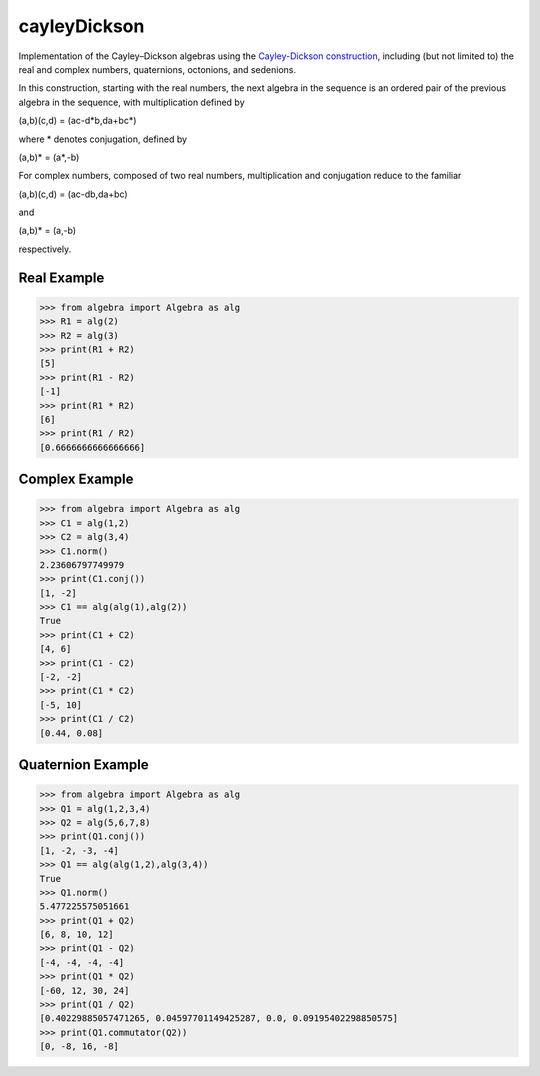 .. role:: raw-math(raw)
    :format: latex html

cayleyDickson
=============

Implementation of the Cayley–Dickson algebras using the `Cayley-Dickson construction <https://en.wikipedia.org/wiki/Cayley–Dickson_construction>`__, including (but not limited to) the real and complex numbers, quaternions, octonions, and sedenions.

In this construction, starting with the real numbers, the next algebra in the sequence is an ordered pair of the previous algebra in the sequence, with multiplication defined by

(a,b)(c,d) = (ac-d*b,da+bc*)

where * denotes conjugation, defined by

(a,b)* = (a*,-b)

For complex numbers, composed of two real numbers, multiplication and conjugation reduce to the familiar

(a,b)(c,d) = (ac-db,da+bc)

and

(a,b)* = (a,-b)

respectively.

Real Example
------------------

.. code-block:: python

    >>> from algebra import Algebra as alg
    >>> R1 = alg(2)
    >>> R2 = alg(3)
    >>> print(R1 + R2)
    [5]
    >>> print(R1 - R2)
    [-1]
    >>> print(R1 * R2)
    [6]
    >>> print(R1 / R2)
    [0.6666666666666666]

Complex Example
------------------

.. code-block:: python

    >>> from algebra import Algebra as alg
    >>> C1 = alg(1,2)
    >>> C2 = alg(3,4)
    >>> C1.norm()
    2.23606797749979
    >>> print(C1.conj())
    [1, -2]
    >>> C1 == alg(alg(1),alg(2))
    True
    >>> print(C1 + C2)
    [4, 6]
    >>> print(C1 - C2)
    [-2, -2]
    >>> print(C1 * C2)
    [-5, 10]
    >>> print(C1 / C2)
    [0.44, 0.08]

Quaternion Example
------------------

.. code-block:: python

    >>> from algebra import Algebra as alg
    >>> Q1 = alg(1,2,3,4)
    >>> Q2 = alg(5,6,7,8)
    >>> print(Q1.conj())
    [1, -2, -3, -4]
    >>> Q1 == alg(alg(1,2),alg(3,4))
    True
    >>> Q1.norm()
    5.477225575051661
    >>> print(Q1 + Q2)
    [6, 8, 10, 12]
    >>> print(Q1 - Q2)
    [-4, -4, -4, -4]
    >>> print(Q1 * Q2)
    [-60, 12, 30, 24]
    >>> print(Q1 / Q2)
    [0.40229885057471265, 0.04597701149425287, 0.0, 0.09195402298850575]
    >>> print(Q1.commutator(Q2))
    [0, -8, 16, -8]
